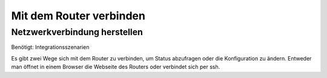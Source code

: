 Mit dem Router verbinden
************************

Netzwerkverbindung herstellen
=============================

Benötigt: Integrationsszenarien


Es gibt zwei Wege sich mit dem Router zu verbinden, um Status abzufragen
oder die Konfiguration zu ändern. Entweder man öffnet in
einem Browser die Webseite des Routers oder verbindet sich per ssh.




